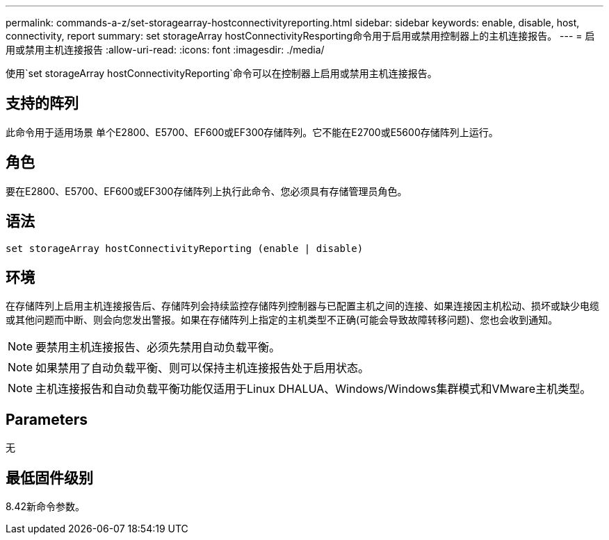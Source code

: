---
permalink: commands-a-z/set-storagearray-hostconnectivityreporting.html 
sidebar: sidebar 
keywords: enable, disable, host, connectivity, report 
summary: set storageArray hostConnectivityResporting命令用于启用或禁用控制器上的主机连接报告。 
---
= 启用或禁用主机连接报告
:allow-uri-read: 
:icons: font
:imagesdir: ./media/


[role="lead"]
使用`set storageArray hostConnectivityReporting`命令可以在控制器上启用或禁用主机连接报告。



== 支持的阵列

此命令用于适用场景 单个E2800、E5700、EF600或EF300存储阵列。它不能在E2700或E5600存储阵列上运行。



== 角色

要在E2800、E5700、EF600或EF300存储阵列上执行此命令、您必须具有存储管理员角色。



== 语法

[listing]
----
set storageArray hostConnectivityReporting (enable | disable)
----


== 环境

在存储阵列上启用主机连接报告后、存储阵列会持续监控存储阵列控制器与已配置主机之间的连接、如果连接因主机松动、损坏或缺少电缆或其他问题而中断、则会向您发出警报。如果在存储阵列上指定的主机类型不正确(可能会导致故障转移问题)、您也会收到通知。

[NOTE]
====
要禁用主机连接报告、必须先禁用自动负载平衡。

====
[NOTE]
====
如果禁用了自动负载平衡、则可以保持主机连接报告处于启用状态。

====
[NOTE]
====
主机连接报告和自动负载平衡功能仅适用于Linux DHALUA、Windows/Windows集群模式和VMware主机类型。

====


== Parameters

无



== 最低固件级别

8.42新命令参数。

